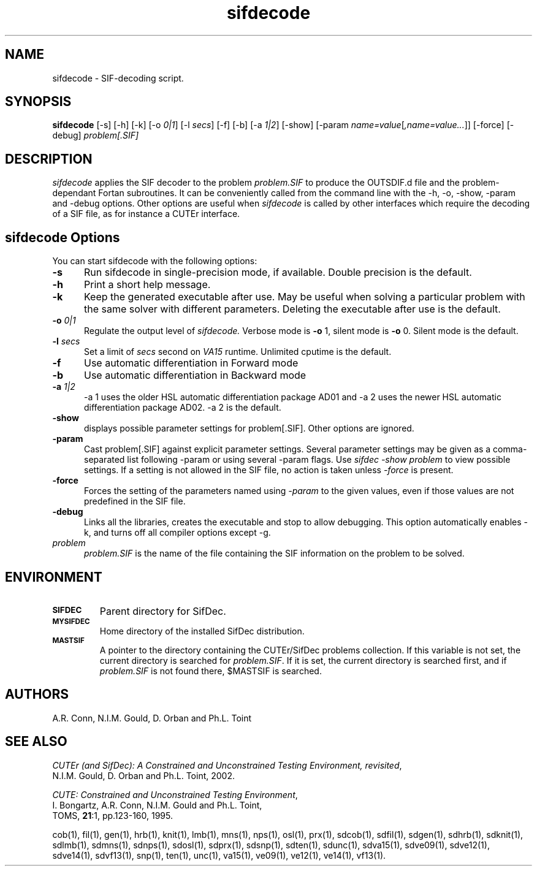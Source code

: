 .\" @(#)sifdecode v1.0 03/2000;
.TH sifdecode 1 "02 Mar 2000"
.SH NAME
sifdecode \- SIF-decoding script.
.SH SYNOPSIS
\fBsifdecode\fP [\-s] [\-h] [\-k] [\-o \fI0|1\fP] [\-l \fIsecs\fP]
[\-f] [\-b] [\-a \fI1|2\fP] [\-show] [\-param
\fIname=value\fP[\fI,name=value...\fP]] [\-force] [\-debug]
\fIproblem[.SIF]\fP
.SH DESCRIPTION
\fIsifdecode\fP applies the SIF decoder to the problem \fIproblem.SIF\fP
to produce the OUTSDIF.d file and the problem-dependant Fortan
subroutines. It can be conveniently called from the command line with
the \-h, \-o, \-show, \-param and \-debug options. Other options are
useful when \fIsifdecode\fP is called by other interfaces which
require the decoding of a SIF file, as for instance a CUTEr
interface.
.LP 
.SH sifdecode Options
You can start sifdecode with the following options:
.TP 5
.B \-s
Run sifdecode in single-precision mode, if available. 
Double precision is the default.
.TP
.B \-h
Print a short help message.
.TP
.B \-k
Keep the generated executable after use. May be useful when solving a
particular problem with the same solver with different parameters.
Deleting the executable after use is the default.
.TP
.BI \-o " 0|1"
Regulate the output level of \fIsifdecode.\fP Verbose mode is \fB-o\fP 1,
silent mode is \fB-o\fP 0. Silent mode is the default.
.TP
.BI \-l " secs"
Set a limit of \fIsecs\fP second on \fIVA15\fP runtime.
Unlimited cputime is the default.
.TP
.BI \-f
Use automatic differentiation in Forward mode
.TP
.BI \-b
Use automatic differentiation in Backward mode
.TP
.BI \-a " 1|2"
\-a 1 uses the older HSL automatic differentiation package AD01
and \-a 2 uses the newer HSL automatic differentiation package
AD02. \-a 2 is the default.
.TP
.BI \-show
displays possible parameter settings for problem[.SIF]. Other options
are ignored.
.TP
.BI \-param
Cast problem[.SIF] against explicit parameter settings. Several
parameter settings may be given as a comma-separated list following
\-param or using several \-param flags. Use \fIsifdec -show problem\fP
to view possible settings. If a setting is not allowed in the SIF
file, no action is taken unless \fI \-force \fP is present.
.TP
.BI \-force
Forces the setting of the parameters named using \fI \-param \fP to
the given values, even if those values are not predefined in the SIF
file.
.TP
.BI \-debug
Links all the libraries, creates the executable and stop to allow
debugging. This option automatically enables \-k, and turns off all
compiler options except \-g.
.TP
.I problem
\fIproblem.SIF\fP is the name of the file containing the SIF
information on the problem to be solved.
.LP
.SH ENVIRONMENT 
.TP
.SB SIFDEC
Parent directory for SifDec.
.TP
.SB MYSIFDEC
Home directory of the installed SifDec distribution.
.TP
.SB MASTSIF
A pointer to the directory containing the CUTEr/SifDec problems
collection. If this variable is not set, the current directory is
searched for \fIproblem.SIF\fP. If it is set, the current directory is
searched first, and if \fIproblem.SIF\fP is not found there, $MASTSIF
is searched.
.SH AUTHORS
A.R. Conn, N.I.M. Gould, D. Orban and Ph.L. Toint
.SH "SEE ALSO"
\fICUTEr (and SifDec): A Constrained and Unconstrained Testing
Environment, revisited\fP,
   N.I.M. Gould, D. Orban and Ph.L. Toint, 2002.

\fICUTE: Constrained and Unconstrained Testing Environment\fP,
   I. Bongartz, A.R. Conn, N.I.M. Gould and Ph.L. Toint, 
   TOMS, \fB21\fP:1, pp.123-160, 1995.

cob(1), fil(1), gen(1), hrb(1), knit(1), lmb(1), mns(1), nps(1),
osl(1), prx(1), sdcob(1), sdfil(1), sdgen(1), sdhrb(1), sdknit(1),
sdlmb(1), sdmns(1), sdnps(1), sdosl(1), sdprx(1), sdsnp(1), sdten(1),
sdunc(1), sdva15(1), sdve09(1), sdve12(1), sdve14(1), sdvf13(1),
snp(1), ten(1), unc(1), va15(1), ve09(1), ve12(1), ve14(1), vf13(1).
